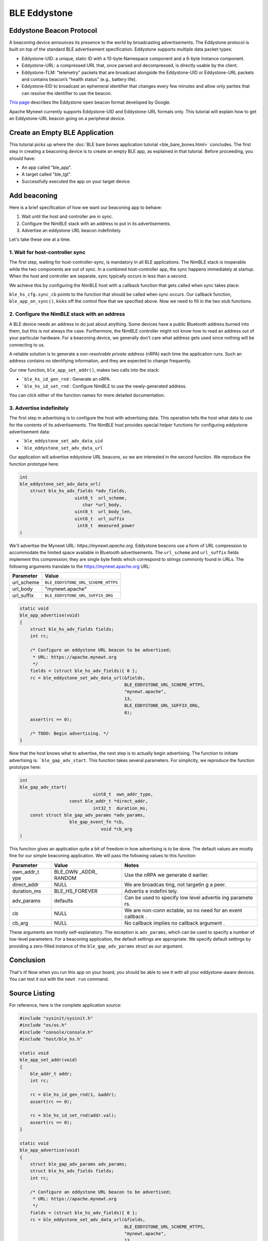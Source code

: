 BLE Eddystone
-------------

Eddystone Beacon Protocol
~~~~~~~~~~~~~~~~~~~~~~~~~

A beaconing device announces its presence to the world by broadcasting
advertisements. The Eddystone protocol is built on top of the standard
BLE advertisement specification. Eddystone supports multiple data packet
types:

-  Eddystone-UID: a unique, static ID with a 10-byte Namespace component
   and a 6-byte Instance component.
-  Eddystone-URL: a compressed URL that, once parsed and decompressed,
   is directly usable by the client.
-  Eddystone-TLM: "telemetry" packets that are broadcast alongside the
   Eddystone-UID or Eddystone-URL packets and contains beacon’s “health
   status” (e.g., battery life).
-  Eddystone-EID to broadcast an ephemeral identifier that changes every
   few minutes and allow only parties that can resolve the identifier to
   use the beacon.

`This page <https://developers.google.com/beacons/eddystone>`__
describes the Eddystone open beacon format developed by Google.

Apache Mynewt currently supports Eddystone-UID and Eddystone-URL formats
only. This tutorial will explain how to get an Eddystone-URL beacon
going on a peripheral device.

.. contents::
  :local:
  :depth: 2

Create an Empty BLE Application
~~~~~~~~~~~~~~~~~~~~~~~~~~~~~~~

This tutorial picks up where the :doc:`BLE bare bones application
tutorial <ble_bare_bones.html>` concludes. The first
step in creating a beaconing device is to create an empty BLE app, as
explained in that tutorial. Before proceeding, you should have:

-  An app called "ble_app".
-  A target called "ble_tgt".
-  Successfully executed the app on your target device.

Add beaconing
~~~~~~~~~~~~~

Here is a brief specification of how we want our beaconing app to
behave:

1. Wait until the host and controller are in sync.
2. Configure the NimBLE stack with an address to put in its
   advertisements.
3. Advertise an eddystone URL beacon indefinitely.

Let's take these one at a time.

1. Wait for host-controller sync
^^^^^^^^^^^^^^^^^^^^^^^^^^^^^^^^^


The first step, waiting for host-controller-sync, is mandatory in all
BLE applications. The NimBLE stack is inoperable while the two
components are out of sync. In a combined host-controller app, the sync
happens immediately at startup. When the host and controller are
separate, sync typically occurs in less than a second.

We achieve this by configuring the NimBLE host with a callback function
that gets called when sync takes place:

.. code-block:: console
    :emphasize-lines: 1,2,3,4,5,6,7,8,9,10,11,12,13,14,15,16,23
    
    static void 
    ble_app_set_addr() 
    { }
    
    static void 
    ble_app_advertise(); { }
    
    static void 
    ble_app_on_sync(void) 
    { 
        /* Generate a non-resolvable private address. */ 
        ble\_app\_set\_addr();
    
        /* Advertise indefinitely. */
        ble_app_advertise();
    }
    
    int 
    main(int argc, char \*\*argv) 
    { 
        sysinit();
    
        ble_hs_cfg.sync_cb = ble_app_on_sync;
    
        /* As the last thing, process events from default event queue. */
        while (1) {
            os_eventq_run(os_eventq_dflt_get());
        }
    }

``ble_hs_cfg.sync_cb`` points to the function that should be called when
sync occurs. Our callback function, ``ble_app_on_sync()``, kicks off the
control flow that we specified above. Now we need to fill in the two
stub functions.

2. Configure the NimBLE stack with an address
^^^^^^^^^^^^^^^^^^^^^^^^^^^^^^^^^^^^^^^^^^^^^^


A BLE device needs an address to do just about anything. Some devices
have a public Bluetooth address burned into them, but this is not always
the case. Furthermore, the NimBLE controller might not know how to read
an address out of your particular hardware. For a beaconing device, we
generally don't care what address gets used since nothing will be
connecting to us.

A reliable solution is to generate a *non-resolvable private address*
(nRPA) each time the application runs. Such an address contains no
identifying information, and they are expected to change frequently.

.. code-block:: console
    :emphasize-lines: 4,5,6,7,8,9,10,11
    
    static void
    ble_app_set_addr(void) 
    { 
        ble_addr_t addr; 
        int rc;
    
        rc = ble_hs_id_gen_rnd(1, &addr);
        assert(rc == 0);

        rc = ble_hs_id_set_rnd(addr.val);
        assert(rc == 0);
    }
    
    static void ble_app_advertise(); 
    { }
    
    static void ble_app_on_sync(void) 
    { 
        /* Generate a non-resolvable private address. */ 
        ble_app_set_addr();
    
        /* Advertise indefinitely. */
        ble_app_advertise();
    }

Our new function, ``ble_app_set_addr()``, makes two calls into the
stack:

-  ```ble_hs_id_gen_rnd`` : Generate an nRPA.
-  ```ble_hs_id_set_rnd`` : Configure NimBLE to use the newly-generated address.

You can click either of the function names for more detailed
documentation.

3. Advertise indefinitely
^^^^^^^^^^^^^^^^^^^^^^^^^^^^^^


The first step in advertising is to configure the host with advertising
data. This operation tells the host what data to use for the contents of
its advertisements. The NimBLE host provides special helper functions
for configuring eddystone advertisement data:

-  ```ble_eddystone_set_adv_data_uid``
-  ```ble_eddystone_set_adv_data_url`` 

Our application will advertise eddystone URL beacons, so we are
interested in the second function. We reproduce the function prototype
here:

.. code:: c

    int
    ble_eddystone_set_adv_data_url(
        struct ble_hs_adv_fields *adv_fields,
                         uint8_t  url_scheme,
                            char *url_body,
                         uint8_t  url_body_len,
                         uint8_t  url_suffix
                          int8_t  measured_power
    )

We'll advertise the Mynewt URL: *https://mynewt.apache.org*. Eddystone
beacons use a form of URL compression to accommodate the limited space
available in Bluetooth advertisements. The ``url_scheme`` and
``url_suffix`` fields implement this compression; they are single byte
fields which correspond to strings commonly found in URLs. The following
arguments translate to the https://mynewt.apache.org URL:

+---------------+--------------------------------------+
| Parameter     | Value                                |
+===============+======================================+
| url\_scheme   | ``BLE_EDDYSTONE_URL_SCHEME_HTTPS``   |
+---------------+--------------------------------------+
| url\_body     | "mynewt.apache"                      |
+---------------+--------------------------------------+
| url\_suffix   | ``BLE_EDDYSTONE_URL_SUFFIX_ORG``     |
+---------------+--------------------------------------+

.. code:: c

    static void
    ble_app_advertise(void)
    {
        struct ble_hs_adv_fields fields;
        int rc;

        /* Configure an eddystone URL beacon to be advertised;
         * URL: https://apache.mynewt.org 
         */
        fields = (struct ble_hs_adv_fields){ 0 };
        rc = ble_eddystone_set_adv_data_url(&fields,
                                            BLE_EDDYSTONE_URL_SCHEME_HTTPS,
                                            "mynewt.apache",
                                            13,
                                            BLE_EDDYSTONE_URL_SUFFIX_ORG,
                                            0);
        assert(rc == 0);

        /* TODO: Begin advertising. */
    }

Now that the host knows what to advertise, the next step is to actually
begin advertising. The function to initiate advertising is:
```ble_gap_adv_start``.
This function takes several parameters. For simplicity, we reproduce the
function prototype here:

.. code:: c

    int
    ble_gap_adv_start(
                                uint8_t  own_addr_type,
                       const ble_addr_t *direct_addr,
                                int32_t  duration_ms,
        const struct ble_gap_adv_params *adv_params,
                       ble_gap_event_fn *cb,
                                   void *cb_arg
    )

This function gives an application quite a bit of freedom in how
advertising is to be done. The default values are mostly fine for our
simple beaconing application. We will pass the following values to this
function:

+--------------+----------+----------+
| Parameter    | Value    | Notes    |
+==============+==========+==========+
| own\_addr\_t | BLE\_OWN | Use the  |
| ype          | \_ADDR\_ | nRPA we  |
|              | RANDOM   | generate |
|              |          | d        |
|              |          | earlier. |
+--------------+----------+----------+
| direct\_addr | NULL     | We are   |
|              |          | broadcas |
|              |          | ting,    |
|              |          | not      |
|              |          | targetin |
|              |          | g        |
|              |          | a peer.  |
+--------------+----------+----------+
| duration\_ms | BLE\_HS\ | Advertis |
|              | _FOREVER | e        |
|              |          | indefini |
|              |          | tely.    |
+--------------+----------+----------+
| adv\_params  | defaults | Can be   |
|              |          | used to  |
|              |          | specify  |
|              |          | low      |
|              |          | level    |
|              |          | advertis |
|              |          | ing      |
|              |          | paramete |
|              |          | rs.      |
+--------------+----------+----------+
| cb           | NULL     | We are   |
|              |          | non-conn |
|              |          | ectable, |
|              |          | so no    |
|              |          | need for |
|              |          | an event |
|              |          | callback |
|              |          | .        |
+--------------+----------+----------+
| cb\_arg      | NULL     | No       |
|              |          | callback |
|              |          | implies  |
|              |          | no       |
|              |          | callback |
|              |          | argument |
|              |          | .        |
+--------------+----------+----------+

These arguments are mostly self-explanatory. The exception is
``adv_params``, which can be used to specify a number of low-level
parameters. For a beaconing application, the default settings are
appropriate. We specify default settings by providing a zero-filled
instance of the ``ble_gap_adv_params`` struct as our argument.

.. code-block:: console
    :emphasize-lines: 4,19,20,21,22,23
    
    static void
    ble_app_advertise(void) 
    { 
        struct ble_gap_adv_params adv_params;
        struct ble_hs_adv_fields fields; int rc;
    
        /* Configure an eddystone URL beacon to be advertised;
        * URL: https://apache.mynewt.org 
        */
        fields = (struct ble_hs_adv_fields){ 0 };
        rc = ble_eddystone_set_adv_data_url(&fields,
                                        BLE_EDDYSTONE_URL_SCHEME_HTTPS,
                                        "mynewt.apache",
                                        13,
                                        BLE_EDDYSTONE_URL_SUFFIX_ORG,
                                        0);
        assert(rc == 0);
    
        /* Begin advertising. */
        adv_params = (struct ble_gap_adv_params){ 0 };
        rc = ble_gap_adv_start(BLE_OWN_ADDR_RANDOM, NULL, BLE_HS_FOREVER,
                           &adv_params, NULL, NULL);
        assert(rc == 0);
    } 

Conclusion
~~~~~~~~~~

That's it! Now when you run this app on your board, you should be able
to see it with all your eddystone-aware devices. You can test it out
with the ``newt run`` command.

Source Listing
~~~~~~~~~~~~~~

For reference, here is the complete application source:

.. code:: c

    #include "sysinit/sysinit.h"
    #include "os/os.h"
    #include "console/console.h"
    #include "host/ble_hs.h"

    static void
    ble_app_set_addr(void)
    {
        ble_addr_t addr;
        int rc;

        rc = ble_hs_id_gen_rnd(1, &addr);
        assert(rc == 0);

        rc = ble_hs_id_set_rnd(addr.val);
        assert(rc == 0);
    }

    static void
    ble_app_advertise(void)
    {
        struct ble_gap_adv_params adv_params;
        struct ble_hs_adv_fields fields;
        int rc;

        /* Configure an eddystone URL beacon to be advertised;
         * URL: https://apache.mynewt.org 
         */
        fields = (struct ble_hs_adv_fields){ 0 };
        rc = ble_eddystone_set_adv_data_url(&fields,
                                            BLE_EDDYSTONE_URL_SCHEME_HTTPS,
                                            "mynewt.apache",
                                            13,
                                            BLE_EDDYSTONE_URL_SUFFIX_ORG,
                                            0);
        assert(rc == 0);

        /* Begin advertising. */
        adv_params = (struct ble_gap_adv_params){ 0 };
        rc = ble_gap_adv_start(BLE_OWN_ADDR_RANDOM, NULL, BLE_HS_FOREVER,
                               &adv_params, NULL, NULL);
        assert(rc == 0);
    }

    static void
    ble_app_on_sync(void)
    {
        /* Generate a non-resolvable private address. */
        ble_app_set_addr();

        /* Advertise indefinitely. */
        ble_app_advertise();
    }

    int
    main(int argc, char **argv)
    {
        sysinit();

        ble_hs_cfg.sync_cb = ble_app_on_sync;

        /* As the last thing, process events from default event queue. */
        while (1) {
            os_eventq_run(os_eventq_dflt_get());
        }
    }
